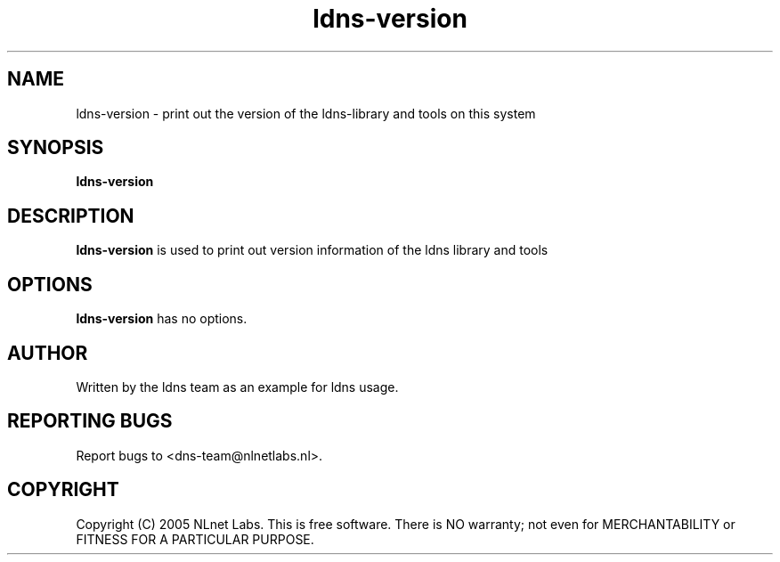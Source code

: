 .TH ldns-version 1 "27 Apr 2005"
.SH NAME
ldns-version \- print out the version of the ldns-library and tools on this system
.SH SYNOPSIS
.B ldns-version

.SH DESCRIPTION
\fBldns-version\fR is used to print out version information of the ldns library and tools

.SH OPTIONS
\fBldns-version\fR has no options.

.SH AUTHOR
Written by the ldns team as an example for ldns usage.

.SH REPORTING BUGS
Report bugs to <dns-team@nlnetlabs.nl>.

.SH COPYRIGHT
Copyright (C) 2005 NLnet Labs. This is free software. There is NO
warranty; not even for MERCHANTABILITY or FITNESS FOR A PARTICULAR
PURPOSE.

